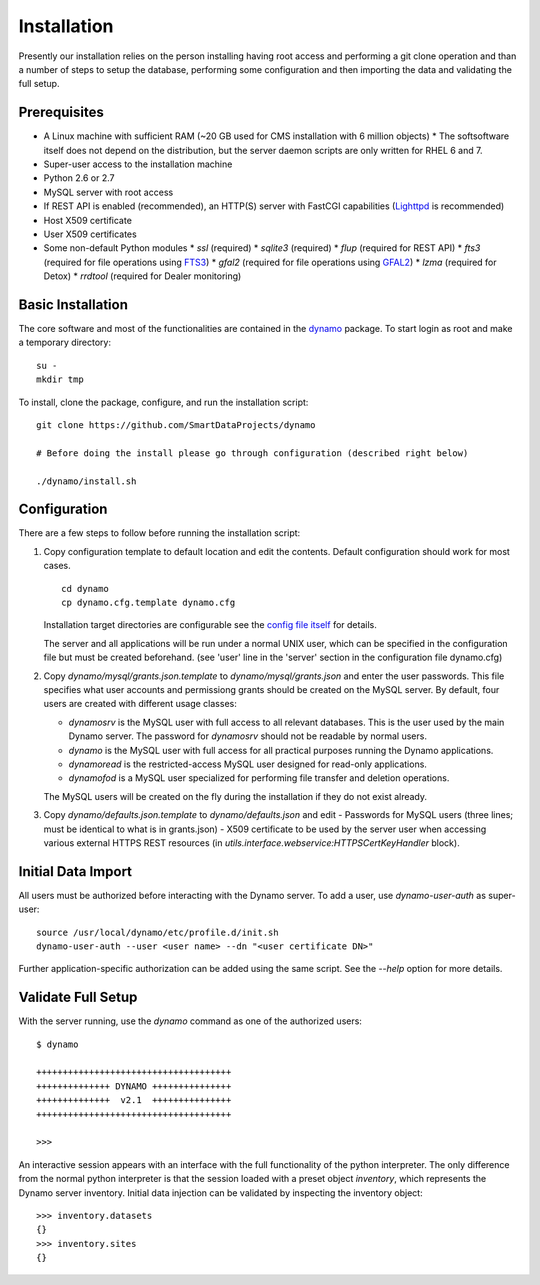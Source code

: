 Installation
------------

Presently our installation relies on the person installing having root access and performing a git clone operation and than a number of steps to setup the database, performing some configuration and then importing the data and validating the full setup.

Prerequisites
.............

* A Linux machine with sufficient RAM (~20 GB used for CMS installation with 6 million objects)
  * The softsoftware itself does not depend on the distribution, but the server daemon scripts are only written for RHEL 6 and 7.
* Super-user access to the installation machine
* Python 2.6 or 2.7
* MySQL server with root access
* If REST API is enabled (recommended), an HTTP(S) server with FastCGI capabilities (`Lighttpd <https://www.lighttpd.net/>`_ is recommended)
* Host X509 certificate
* User X509 certificates
* Some non-default Python modules
  * `ssl` (required)
  * `sqlite3` (required)
  * `flup` (required for REST API)
  * `fts3` (required for file operations using `FTS3 <https://fts.web.cern.ch/>`_)
  * `gfal2` (required for file operations using `GFAL2 <https://dmc.web.cern.ch/projects/gfal-2/home>`_)
  * `lzma` (required for Detox)
  * `rrdtool` (required for Dealer monitoring)

Basic Installation
..................

The core software and most of the functionalities are contained in the `dynamo <https://github.com/SmartDataProjects/dynamo>`_ package. To start login as root and make a temporary directory:
::
   
   su -
   mkdir tmp   

To install, clone the package, configure, and run the installation script:
::

   git clone https://github.com/SmartDataProjects/dynamo
   
   # Before doing the install please go through configuration (described right below)
   
   ./dynamo/install.sh

   
Configuration
.............

There are a few steps to follow before running the installation script:

#. Copy configuration template to default location and edit the contents. Default configuration should work for most cases.
   ::

      cd dynamo
      cp dynamo.cfg.template dynamo.cfg 
   
   Installation target directories are configurable see the `config file itself <https://github.com/SmartDataProjects/dynamo/blob/master/dynamo.cfg.template>`_ for details.

   The server and all applications will be run under a normal UNIX user, which can be specified in the configuration file but must be created beforehand. (see 'user' line in the 'server' section in the configuration file dynamo.cfg)

#. Copy `dynamo/mysql/grants.json.template` to `dynamo/mysql/grants.json` and enter the user passwords. This file specifies what user accounts and permissiong grants should be created on the MySQL server. By default, four users are created with different usage classes:

   - `dynamosrv` is the MySQL user with full access to all relevant databases. This is the user used by the main Dynamo server. The password for `dynamosrv` should not be readable by normal users.
   - `dynamo` is the MySQL user with full access for all practical purposes running the Dynamo applications.
   - `dynamoread` is the restricted-access MySQL user designed for read-only applications.
   - `dynamofod` is a MySQL user specialized for performing file transfer and deletion operations.

   The MySQL users will be created on the fly during the installation if they do not exist already.
#. Copy `dynamo/defaults.json.template` to `dynamo/defaults.json` and edit
   - Passwords for MySQL users (three lines; must be identical to what is in grants.json)
   - X509 certificate to be used by the server user when accessing various external HTTPS REST resources (in `utils.interface.webservice:HTTPSCertKeyHandler` block).


Initial Data Import
...................

All users must be authorized before interacting with the Dynamo server. To add a user, use `dynamo-user-auth` as super-user:

::
  
  source /usr/local/dynamo/etc/profile.d/init.sh
  dynamo-user-auth --user <user name> --dn "<user certificate DN>"

Further application-specific authorization can be added using the same script. See the `--help` option for more details.



Validate Full Setup
...................

With the server running, use the `dynamo` command as one of the authorized users:

::

  $ dynamo

  +++++++++++++++++++++++++++++++++++++
  ++++++++++++++ DYNAMO +++++++++++++++
  ++++++++++++++  v2.1  +++++++++++++++
  +++++++++++++++++++++++++++++++++++++
  
  >>> 

An interactive session appears with an interface with the full functionality of the python interpreter. The only difference from the normal python interpreter is that the session loaded with a preset object `inventory`, which represents the Dynamo server inventory. Initial data injection can be validated by inspecting the inventory object:

::

  >>> inventory.datasets
  {}
  >>> inventory.sites
  {}
